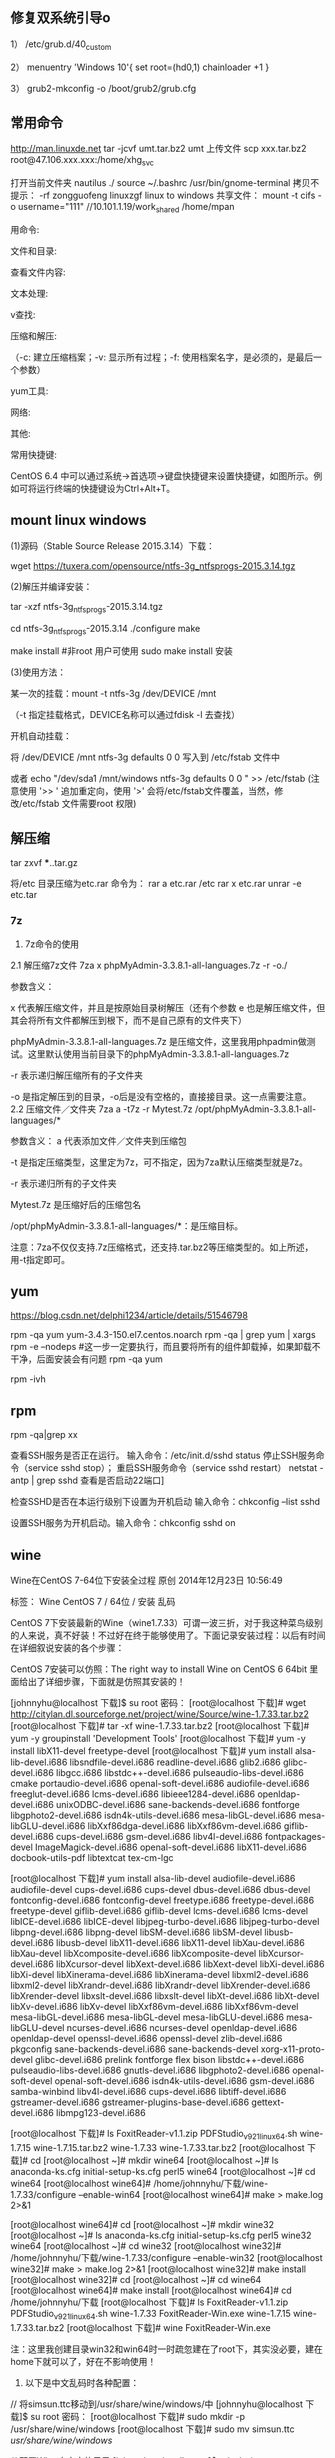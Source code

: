 ** 修复双系统引导o
1） /etc/grub.d/40_custom

2） menuentry 'Windows 10'{
set root=(hd0,1)
chainloader +1
}

3） grub2-mkconfig -o /boot/grub2/grub.cfg

** 常用命令
http://man.linuxde.net
tar -jcvf umt.tar.bz2 umt
上传文件 scp xxx.tar.bz2 root@47.106.xxx.xxx:/home/xhg_svc

打开当前文件夹 nautilus ./
source ~/.bashrc
/usr/bin/gnome-terminal
拷贝不提示：\cp -rf zongguofeng linuxzgf
linux to windows 共享文件：
mount -t cifs -o username="111"  //10.101.1.19/work_shared /home/mpan


用命令:

文件和目录:
# cd -                                 返回上次所在目录
# cp -a dir1 dir2                 复制一个目录
# ls -a                                显示隐藏文件
# ls -l                                 显示详细信息
# ls -lrt                               按时间显示文件（l表示详细列表，r表示反向排序，t表示按时间排序）
# mkdir dir1 dir2                同时创建两个目录
# mkdir -p /tmp/dir1/dir2    创建一个目录树
# rm -rf dir1                       删除 'dir1' 目录及其子目录内容

查看文件内容:
# cat file1                          从第一个字节开始正向查看文件的内容
# head -2 file1                   查看一个文件的前两行
# more file1                       查看一个长文件的内容
# tac file1                          从最后一行开始反向查看一个文件的内容
# tail -3 file1                      查看一个文件的最后三行

文本处理:
# grep str /tmp/test            在文件 '/tmp/test' 中查找 "str"
# grep ^str /tmp/test           在文件 '/tmp/test' 中查找以 "str" 开始的行
# grep [0-9] /tmp/test         查找 '/tmp/test' 文件中所有包含数字的行
# grep str -r /tmp/*             在目录 '/tmp' 及其子目录中查找 "str"
# diff file1 file2                   找出两个文件的不同处
# sdiff file1 file2                 以对比的方式显示两个文件的不同

v查找:

# find / -name file1                                                 从 '/' 开始进入根文件系统查找文件和目录

# find / -user user1                                                查找属于用户 'user1' 的文件和目录

# find /home/user1 -name \*.bin                            在目录 '/ home/user1' 中查找以 '.bin' 结尾的文件

# find /usr/bin -type f -atime +100                         查找在过去100天内未被使用过的执行文件

# find /usr/bin -type f -mtime -10                           查找在10天内被创建或者修改过的文件

# locate \*.ps                                                         寻找以 '.ps' 结尾的文件，先运行 'updatedb' 命令

# find -name '*.[ch]' | xargs grep -E 'expr'              在当前目录及其子目录所有.c和.h文件中查找 'expr'

# find -type f -print0 | xargs -r0 grep -F 'expr'        在当前目录及其子目录的常规文件中查找 'expr'

# find -maxdepth 1 -type f | xargs grep -F 'expr'    在当前目录中查找 'expr'

压缩和解压:

# bzip2 file1                                   压缩 file1

# bunzip2 file1.bz2                        解压 file1.bz2

# gzip file1                                     压缩 file1

# gzip -9 file1                                最大程度压缩 file1

# gunzip file1.gz                            解压 file1.gz

# tar -cvf archive.tar file1               把file1打包成 archive.tar

（-c: 建立压缩档案；-v: 显示所有过程；-f: 使用档案名字，是必须的，是最后一个参数）

# tar -cvf archive.tar file1 dir1        把 file1，dir1 打包成 archive.tar

# tar -tf archive.tar                         显示一个包中的内容

# tar -xvf archive.tar                      释放一个包

# tar -xvf archive.tar -C /tmp         把压缩包释放到 /tmp目录下

# zip file1.zip file1                          创建一个zip格式的压缩包

# zip -r file1.zip file1 dir1               把文件和目录压缩成一个zip格式的压缩包

# unzip file1.zip                             解压一个zip格式的压缩包到当前目录

# unzip test.zip -d /tmp/                 解压一个zip格式的压缩包到 /tmp 目录

yum工具:

# yum -y install [package]              下载并安装一个rpm包

# yum localinstall [package.rpm]    安装一个rpm包，使用你自己的软件仓库解决所有依赖关系

# yum -y update                              更新当前系统中安装的所有rpm包

# yum update [package]                 更新一个rpm包

# yum remove [package]                删除一个rpm包

# yum list                                        列出当前系统中安装的所有包

# yum search [package]                 在rpm仓库中搜寻软件包

# yum clean [package]                   清除缓存目录（/var/cache/yum）下的软件包

# yum clean headers                      删除所有头文件

# yum clean all                                删除所有缓存的包和头文件

网络:
# ifconfig eth0                                                                       显示一个以太网卡的配置
# ifconfig eth0 192.168.1.1 netmask 255.255.255.0            配置网卡的IP地址
# ifdown eth0                                                                        禁用 'eth0' 网络设备
# ifup eth0                                                                            启用 'eth0' 网络设备
# iwconfig eth1                                                                     显示一个无线网卡的配置
# iwlist scan                                                                         显示无线网络
# ip addr show                                                                     显示网卡的IP地址

其他:

# su -                                 切换到root权限（与su有区别）

# shutdown -h now           关机

# shutdown -r now            重启

# top                                  罗列使用CPU资源最多的linux任务 （输入q退出）

# pstree                             以树状图显示程序

# man ping                        查看参考手册（例如ping 命令）

# passwd                          修改密码

# df -h                               显示磁盘的使用情况

# cal -3                             显示前一个月，当前月以及下一个月的月历

# cal 10 1988                   显示指定月，年的月历

# date --date '1970-01-01 UTC 1427888888 seconds'   把一相对于1970-01-01 00:00的秒数转换成时间

常用快捷键:

       CentOS 6.4 中可以通过系统->首选项->键盘快捷键来设置快捷键，如图所示。例如可将运行终端的快捷键设为Ctrl+Alt+T。

**  mount linux windows
(1)源码（Stable Source Release 2015.3.14）下载：

wget https://tuxera.com/opensource/ntfs-3g_ntfsprogs-2015.3.14.tgz

(2)解压并编译安装：

tar -xzf ntfs-3g_ntfsprogs-2015.3.14.tgz

cd ntfs-3g_ntfsprogs-2015.3.14
./configure
make

make install   #非root 用户可使用 sudo make install 安装

(3)使用方法：

某一次的挂载：mount -t ntfs-3g /dev/DEVICE /mnt

（-t 指定挂载格式，DEVICE名称可以通过fdisk -l 去查找）

开机自动挂载：

 将 /dev/DEVICE /mnt ntfs-3g defaults 0 0 写入到 /etc/fstab 文件中

或者 echo "/dev/sda1 /mnt/windows ntfs-3g defaults 0 0 " >> /etc/fstab (注意使用 '>> ' 追加重定向，使用 '>' 会将/etc/fstab文件覆盖，当然，修改/etc/fstab 文件需要root 权限)

** 解压缩
tar zxvf ***..tar.gz


将/etc 目录压缩为etc.rar 命令为：
rar a etc.rar /etc
rar x etc.rar 
unrar -e etc.tar


*** 7z
2. 7z命令的使用
2.1 解压缩7z文件
7za x phpMyAdmin-3.3.8.1-all-languages.7z -r -o./

参数含义：

x  代表解压缩文件，并且是按原始目录树解压（还有个参数 e 也是解压缩文件，但其会将所有文件都解压到根下，而不是自己原有的文件夹下）

phpMyAdmin-3.3.8.1-all-languages.7z  是压缩文件，这里我用phpadmin做测试。这里默认使用当前目录下的phpMyAdmin-3.3.8.1-all-languages.7z

-r 表示递归解压缩所有的子文件夹

-o 是指定解压到的目录，-o后是没有空格的，直接接目录。这一点需要注意。
2.2 压缩文件／文件夹
7za a -t7z -r Mytest.7z /opt/phpMyAdmin-3.3.8.1-all-languages/*

参数含义：
a  代表添加文件／文件夹到压缩包

-t 是指定压缩类型，这里定为7z，可不指定，因为7za默认压缩类型就是7z。

-r 表示递归所有的子文件夹

Mytest.7z 是压缩好后的压缩包名

/opt/phpMyAdmin-3.3.8.1-all-languages/*：是压缩目标。

注意：7za不仅仅支持.7z压缩格式，还支持.tar.bz2等压缩类型的。如上所述，用-t指定即可。

** yum
https://blog.csdn.net/delphi1234/article/details/51546798

rpm -qa yum
yum-3.4.3-150.el7.centos.noarch
rpm -qa | grep yum | xargs rpm -e --nodeps  #这一步一定要执行，而且要将所有的组件卸载掉，如果卸载不干净，后面安装会有问题
rpm -qa yum


rpm -ivh

** rpm
rpm -qa|grep xx

查看SSH服务是否正在运行。
输入命令：/etc/init.d/sshd status
停止SSH服务命令（service sshd stop）；
重启SSH服务命令（service sshd restart）
netstat -antp | grep sshd 查看是否启动22端口]

检查SSHD是否在本运行级别下设置为开机启动
输入命令：chkconfig --list sshd

设置SSH服务为开机启动。输入命令：chkconfig sshd on 

** wine
Wine在CentOS 7-64位下安装全过程
原创 2014年12月23日 10:56:49

    标签：
    Wine CentOS 7 /
    64位 /
    安装 乱码

CentOS 7下安装最新的Wine（wine1.7.33）可谓一波三折，对于我这种菜鸟级别的人来说，真不好装！不过好在终于能够使用了。下面记录安装过程：以后有时间在详细叙说安装的各个步骤：

CentOS 7安装可以仿照：The right way to install Wine on CentOS 6 64bit 里面给出了详细步骤，下面就是仿照其安装的！

[johnnyhu@localhost 下载]$ su root
密码：
[root@localhost 下载]# wget http://citylan.dl.sourceforge.net/project/wine/Source/wine-1.7.33.tar.bz2
[root@localhost 下载]# tar -xf wine-1.7.33.tar.bz2
[root@localhost 下载]# yum -y groupinstall 'Development Tools'
[root@localhost 下载]# yum -y install libX11-devel freetype-devel
[root@localhost 下载]# yum install alsa-lib-devel.i686 libsndfile-devel.i686 readline-devel.i686 glib2.i686 glibc-devel.i686 libgcc.i686 libstdc++-devel.i686 pulseaudio-libs-devel.i686 cmake portaudio-devel.i686 openal-soft-devel.i686 audiofile-devel.i686 freeglut-devel.i686 lcms-devel.i686 libieee1284-devel.i686 openldap-devel.i686 unixODBC-devel.i686 sane-backends-devel.i686 fontforge libgphoto2-devel.i686 isdn4k-utils-devel.i686 mesa-libGL-devel.i686 mesa-libGLU-devel.i686 libXxf86dga-devel.i686 libXxf86vm-devel.i686 giflib-devel.i686 cups-devel.i686 gsm-devel.i686 libv4l-devel.i686 fontpackages-devel ImageMagick-devel.i686 openal-soft-devel.i686 libX11-devel.i686 docbook-utils-pdf libtextcat tex-cm-lgc

[root@localhost 下载]# yum install alsa-lib-devel audiofile-devel.i686 audiofile-devel cups-devel.i686 cups-devel dbus-devel.i686 dbus-devel fontconfig-devel.i686 fontconfig-devel freetype.i686 freetype-devel.i686 freetype-devel giflib-devel.i686 giflib-devel lcms-devel.i686 lcms-devel libICE-devel.i686 libICE-devel libjpeg-turbo-devel.i686 libjpeg-turbo-devel libpng-devel.i686 libpng-devel libSM-devel.i686 libSM-devel libusb-devel.i686 libusb-devel libX11-devel.i686 libX11-devel libXau-devel.i686 libXau-devel libXcomposite-devel.i686 libXcomposite-devel libXcursor-devel.i686 libXcursor-devel libXext-devel.i686 libXext-devel libXi-devel.i686 libXi-devel libXinerama-devel.i686 libXinerama-devel libxml2-devel.i686 libxml2-devel libXrandr-devel.i686 libXrandr-devel libXrender-devel.i686 libXrender-devel libxslt-devel.i686 libxslt-devel libXt-devel.i686 libXt-devel libXv-devel.i686 libXv-devel libXxf86vm-devel.i686 libXxf86vm-devel mesa-libGL-devel.i686 mesa-libGL-devel mesa-libGLU-devel.i686 mesa-libGLU-devel ncurses-devel.i686 ncurses-devel openldap-devel.i686 openldap-devel openssl-devel.i686 openssl-devel zlib-devel.i686 pkgconfig sane-backends-devel.i686 sane-backends-devel xorg-x11-proto-devel glibc-devel.i686 prelink fontforge flex bison libstdc++-devel.i686 pulseaudio-libs-devel.i686 gnutls-devel.i686 libgphoto2-devel.i686 openal-soft-devel openal-soft-devel.i686 isdn4k-utils-devel.i686 gsm-devel.i686 samba-winbind libv4l-devel.i686 cups-devel.i686 libtiff-devel.i686 gstreamer-devel.i686 gstreamer-plugins-base-devel.i686 gettext-devel.i686 libmpg123-devel.i686


[root@localhost 下载]# ls
FoxitReader-v1.1.zip  PDFStudio_v9_2_1_linux64.sh  wine-1.7.15  wine-1.7.15.tar.bz2  wine-1.7.33  wine-1.7.33.tar.bz2
[root@localhost 下载]# cd
[root@localhost ~]# mkdir wine64
[root@localhost ~]# ls
anaconda-ks.cfg  initial-setup-ks.cfg  perl5  wine64
[root@localhost ~]# cd wine64
[root@localhost wine64]# /home/johnnyhu/下载/wine-1.7.33/configure --enable-win64
[root@localhost wine64]# make > make.log 2>&1

[root@localhost wine64]# cd
[root@localhost ~]# mkdir wine32
[root@localhost ~]# ls
anaconda-ks.cfg  initial-setup-ks.cfg  perl5  wine32  wine64
[root@localhost ~]# cd wine32
[root@localhost wine32]# /home/johnnyhu/下载/wine-1.7.33/configure --enable-win32
[root@localhost wine32]# make > make.log 2>&1
[root@localhost wine32]# make install
[root@localhost wine32]# cd
[root@localhost ~]# cd wine64
[root@localhost wine64]# make install
[root@localhost wine64]# cd /home/johnnyhu/下载
[root@localhost 下载]# ls
FoxitReader-v1.1.zip  PDFStudio_v9_2_1_linux64.sh  wine-1.7.33
FoxitReader-Win.exe   wine-1.7.15                  wine-1.7.33.tar.bz2
[root@localhost 下载]# wine FoxitReader-Win.exe

注：这里我创建目录win32和win64时一时疏忽建在了root下，其实没必要，建在home下就可以了，好在不影响使用！


2. 以下是中文乱码时各种配置：


//  将simsun.ttc移动到/usr/share/wine/windows/中
[johnnyhu@localhost 下载]$ su root
密码：
[root@localhost 下载]# sudo mkdir -p /usr/share/wine/windows
[root@localhost 下载]# sudo mv simsun.ttc /usr/share/wine/windows/


//  配置Wine中文字体目录
[johnnyhu@localhost ~]$ cd ~/.wine
[johnnyhu@localhost ~]$ cd ~/.wine/drive_c
[johnnyhu@localhost drive_c]$ cd windows
[johnnyhu@localhost windows]$ cd fonts
bash: cd: fonts: 没有那个文件或目录
[johnnyhu@localhost windows]$ mkdir fonts
[johnnyhu@localhost windows]$ ls
command       help    notepad.exe  system32    twain_32.dll  win.ini
explorer.exe  hh.exe  regedit.exe  system.ini  twain.dll     winsxs
fonts         inf     rundll.exe   syswow64    winhelp.exe
Fonts         logs    system       temp        winhlp32.exe
[johnnyhu@localhost windows]$ cd fonts
[johnnyhu@localhost fonts]$ ln -s /usr/share/fonts/windows/simsun.ttc simsun.ttc
[johnnyhu@localhost fonts]$ ln -s /usr/share/fonts/windows/simsun.ttc simfang.ttc
[johnnyhu@localhost fonts]$ su root
密码：
[root@localhost fonts]# gedit ~/.wine/system.reg
[root@localhost fonts]# gedit ~/.wine/drive_c/windows/win.ini

[root@localhost ~]# cp -f /home/johnnyhu/zh.reg  ~/.wine/
[root@localhost ~]# ls ~/.wine
dosdevices  drive_c  system.reg  system.reg~  userdef.reg  user.reg  zh.reg

[root@localhost ~]# cd ~/.wine
[root@localhost .wine]# regedit zh.reg

[root@localhost drive_c]# cp -f /home/johnnyhu/下载/simsun.ttc windows/fonts
[root@localhost drive_c]# cd windows
[root@localhost windows]# ls
command       hh.exe         mono         system32      twain.dll     winsxs
explorer.exe  inf            notepad.exe  system.ini    winhelp.exe
fonts         Installer      regedit.exe  syswow64      winhlp32.exe
Fonts         logs           rundll.exe   temp          win.ini
help          Microsoft.NET  system       twain_32.dll  win.ini~
[root@localhost windows]# cd fonts
bash: cd: fonts: 不是目录

注：wine中文程序安装乱码的问题网上有很多教程，大体类似如：CentOS下Wine乱码解决办法  ，按照上面的，如果不出错的话，大体上就可以了！


3. 下面安装附件：

wine mono的安装 系统弹框之后自动安装完成，gecko 则自动安装失败，改手动安装。
//  安装win_gecko
[johnnyhu@localhost 下载]$  wget http://downloads.sourceforge.net/project/wine/Wine%20Gecko/2.34/wine_gecko-2.34-x86.msi
[johnnyhu@localhost 下载]$ su root
密码：
[root@localhost 下载]# sudo mkdir -p /usr/share/wine/gecko
[root@localhost 下载]#  sudo mv wine_gecko-2.34-x86.msi /usr/share/wine/gecko/
[root@localhost 下载]# ls /usr/share/wine/gecko/
wine_gecko-2.34-x86.msi
[root@localhost 下载]#

注：等所有的这些都完成之后，理论上点击右上脚的“应用程序” 里面会有wine 出现，这时就可以正常使用Wine了！

GOOD LUCK TO YOU！微笑
** vmware 
https://www.jianshu.com/p/520a09c3d808
地址：http://www.vmware.com/cn/products/workstation/workstation-evaluation.html 
yum -y install perl gcc kernel-devel libX11 libXinerama libXcursor libXtst
sh VMware-Workstation-xxxx-xxxx.bundle  
vmware-installer -u vmware-workstation
CG54H-D8D0H-H8DHY-C6X7X-N2KG6

ZC3WK-AFXEK-488JP-A7MQX-XL8YF

AC5XK-0ZD4H-088HP-9NQZV-ZG2R4

ZC5XK-A6E0M-080XQ-04ZZG-YF08D

ZY5H0-D3Y8K-M89EZ-AYPEG-MYUA8
** screenshot
捕获自定义区域 ：$ gnome-screenshot -a
捕获当前终端Terminal ： $ gnome-screenshot -w
捕获整个屏幕 ： $ gnome-screenshot

** g++ update
 CentOS 6.6 升级GCC G++ (当前最新版本为v6.1.0) (完整)

---恢复内容开始---

CentOS 6.6 升级GCC G++ (当前最新GCC/G++版本为v6.1.0)

没有便捷方式,

yum update....   yum install 

或者 添加yum 的 repo 文件 也不行, 只能更新到 4.4.7!

then,  只能手动编译安装了,那么开始第一步下载源代码吧,GO!

1、 获取安装包并解压

wget http://ftp.gnu.org/gnu/gcc/gcc-6.1.0/gcc-6.1.0.tar.bz2

tar -jxvf gcc-6.1.0.tar.bz2

当然，http://ftp.gnu.org/gnu/gcc  里面有所有的gcc版本供下载，最新版本已经有6.1.0啦.

建议下载.bz2的压缩包,文件更小,下载时间更少.

2、 下载供编译需求的依赖项

参考文献[1]中说：这个神奇的脚本文件会帮我们下载、配置、安装依赖库，可以节约我们大量的时间和精力。

cd gcc-6.1.0

./contrib/download_prerequisites　

3、 建立一个目录供编译出的文件存放

mkdir gcc-build-6.1.0

cd gcc-build-6.1.0

4、 生成Makefile文件

../configure -enable-checking=release -enable-languages=c,c++ -disable-multilib

5、 编译

make -j4

-j4选项是make对多核处理器的优化，如果不成功请使用 make，相关优化选项可以移步至参考文献[2]。

（注意：此步骤非常耗时,我虚拟机耗时近3小时; 实体机近80分钟,CPU基本是满的,内存也使用不少）
6、 安装

make install

(安装需要root权限!)

查看安装

ls /usr/local/bin | grep gcc
7、 重启，然后查看gcc版本

gcc -v
8、 写个C++11 特性的程序段 测试

tryCpp11.cc 代码省略....

g++ -std=c++11 -o tryCpp11 tryCpp11.cc

 

9、升级gcc，生成的动态库没有替换老版本gcc的动态库

源码编译升级安装了gcc后，编译程序或运行其它程序时，有时会出现类似/usr/lib64/libstdc++.so.6: version `GLIBCXX_3.4.21' not found的问题。这是因为升级gcc时，生成的动态库没有替换老版本gcc的动态库导致的，将gcc最新版本的动态库替换系统中老版本的动态库即可解决。

9.1 运行以下命令检查动态库：

strings /usr/lib64/libstdc++.so.6 | grep GLIBC

从输出可以看出，gcc的动态库还是旧版本的。说明出现这些问题，是因为升级gcc时，生成的动态库没有替换老版本gcc的动态库。

9.2 执行以下命令，查找编译gcc时生成的最新动态库：

find / -name "libstdc++.so*"

将上面的最新动态库libstdc++.so.6.0.22复制到/usr/lib64目录下

cd /usr/lib64

cp /root/Downloads/gcc-6.1.0/gcc-build-6.1.0/stage1-x86_64-pc-linux-gnu/libstdc++-v3/src/.libs/libstdc++.so.6.0.22 ./

9.3 删除原来软连接：

rm -rf libstdc++.so.6

9.4 将默认库的软连接指向最新动态库：

ln -s libstdc++.so.6.0.22 libstdc++.so.6

9.5 默认动态库升级完成。重新运行以下命令检查动态库：

strings /usr/lib64/libstdc++.so.6 | grep GLIBC

可以看到 输出有"GLIBCXX_3.4.21" 了

** view process state
ps -aux | grep process_name
top -p 15699
** umbrello
但一般yum仓库配置正确后，可以直接使用#yum install umbrello -y 

https://umbrello.kde.org/installation.php#install-source-code-linux

To install from source out of git, enter the following commands in a shell:

mkdir -p $HOME/src
cd $HOME/src
git clone git://anongit.kde.org/umbrello  
cd umbrello
mkdir build
cd build

for building with Qt5/KF5 run:

cmake -DCMAKE_INSTALL_PREFIX=$HOME/umbrello -DBUILD_KF5=1 -DCMAKE_BUILD_TYPE=Debug ../

and on building for KDE4

cmake -DCMAKE_INSTALL_PREFIX=$HOME/umbrello -DBUILD_KF5=0 -DCMAKE_BUILD_TYPE=Debug ../

Check the cmake output for missing build requirements and install them

make
make install




under a KDE4 environment

Before running umbrello, you need set the KDEDIRS environment variable with:

export KDEDIRS=$HOME/umbrello:$KDEDIRS
kbuildsycoca4

Run the following command from a shell:

$HOME/umbrello/bin/umbrello &

You may add the following commands to your .bashrc or similar login shell config file to have umbrello in the users system path:

export KDEDIRS=$HOME/umbrello:$KDEDIRS
export PATH=$HOME/umbrello/bin:$PATH

With that you can run umbrello simply by typing:

umbrello

** 系统快键
lock screen: super + L
echo $DESKTOP_SESSION

** firefox
Firefox 键盘快捷键
导航类
后退： Alt+左方向键 或 Backspace
前进： Shift+Backspace 或 Alt+右方向键
首页： Alt+Home
打开文件： Ctrl+O
重新载入： F5 或 Ctrl+R
重新载入 (忽略缓存)： Ctrl+F5 或 Ctrl+Shift+R
停止： Esc

当前页
到页面底部： End
到页面顶部： Home
移到下一帧： F6
移到上一帧： Shift+F6
页面源代码： Ctrl+U
打印： Ctrl+P
页面另存为： Ctrl+S
放大文字： Ctrl++
缩小文字： Ctrl+-
恢复文本大小： Ctrl+0

编辑
复制： Ctrl+C
剪切： Ctrl+X
删除： Del
粘贴： Ctrl+V
重做： Ctrl+Y
全选： Ctrl+A
撤消： Ctrl+Z

搜索
本页查找： Ctrl+F
再次查找： F3
输入查找链接： '
输入查找文本： /
查找： Shift+F3
网页搜索： Ctrl+K 或 Ctrl+E

窗口和标签
关闭标签： Ctrl+W 或 Ctrl+F4
关闭窗口： Ctrl+Shift+W 或 Alt+F4
向左移动标签： Ctrl+左方向键 或 Ctrl+上方向键
向右移动标签： Ctrl+右方向键 或 Ctrl+下方向键
移动标签到开头： Ctrl+Home
移动标签到结尾： Ctrl+End
新建标签页： Ctrl+T
新建窗口： Ctrl+N
下一个标签页： Ctrl+Tab 或 Ctrl+PageDown
在新标签页打开网址： Alt+Enter
前一个标签页： Ctrl+Shift+Tab 或 Ctrl+PageUp
撤销关闭标签页： Ctrl+Shift+T
选择标签页 [1 to 8]： alt+[1 到 8]
选择最后标签页： alt+9

工具
添加所有为书签： Ctrl+Shift+D
添加当前为书签： Ctrl+D
打开书签： Ctrl+B 或 Ctrl+I
插入浏览： F7
下载： Ctrl+J
历史： Ctrl+H
清除私有数据： Ctrl+Shift+Del

其他
补全 .com 地址： Ctrl+Enter
补全 .net 地址： Shift+Enter
补全 .org 地址： Ctrl+Shift+Enter
删除选定的自匹配输入： Del
全屏： F11
选择地址条： Alt+D 或 F6 或 Ctrl+L
选择或管理搜索引擎： Alt+上方向键 或 Alt+下方向键 或 F4

Firefox 鼠标快捷键
后退： Shift+Scroll down
关闭标签页： 在标签上按鼠标中键
减小文字大小： Ctrl+Scroll up
前进： Shift+Scroll up
增大文字大小： Ctrl+Scroll down
新建标签页： 在标签页栏双击鼠标   
在后台打开标签页： Ctrl+Left-click 或 点击鼠标中键   
在前台打开标签页： Shift+Ctrl+Left-click 或 Shift+点击鼠标中键   
在新窗口打开： Shift+Left-click
刷新 (覆盖缓存)： Shift+Reload button   
保存页面为： Alt+Left-click   
逐行滚动： Alt+Scroll

** 防火墙
防火墙（firewalld）

    临时关闭防火墙
    systemctl stop firewalld
    永久防火墙开机自关闭
    systemctl disable firewalld
    临时打开防火墙
    systemctl start firewalld
    防火墙开机启动
    systemctl enable firewalld
    查看防火墙状态
    systemctl status firewalld


https://blog.csdn.net/u011846257/article/details/54707864
解决办法：

不管防火墙关没关，都是用systemctl stop firewalld 关闭防火墙。

然后使用yum install iptables-services 安装或者更新服务



这个时候是这样的：

然后使用systemctl enable iptables 启动iptables

最后使用systemctl start iptables 打开iptables


大功告成。  试试service iptables restart、stop

在新买的centos7服务器中想打开防火墙，采用传统centos6的方式用service iptables restart/stop/status 之后报错：


而在/etc/sysconfig/目录下也没有iptables文件。

这是因为centos7与centos6的区别。


解决办法：

不管防火墙关没关，都是用systemctl stop firewalld 关闭防火墙。

然后使用yum install iptables-service 安装或者更新服务



这个时候是这样的：

然后使用systemctl enable iptables 启动iptables

最后使用systemctl start iptables 打开iptables


大功告成。  试试service iptables restart、stop

** share网络共享
./smbpasswd -a aq
system目录配置
systemctl restart smb
https://www.cnblogs.com/dezai1223/p/5206858.html
https://blog.csdn.net/liuaigui/article/details/5077935

** ssh
** 远程桌面

xrdp
https://www.cnblogs.com/BinBinStory/p/7253325.html

https://blog.csdn.net/heirenheiren/article/details/7996603
https://github.com/neutrinolabs/xrdp/releases/download/v0.9.6/xrdp-0.9.6.tar.gz
https://blog.csdn.net/xiaohai928ww/article/details/53081159

rdesktop
wget
http://li.nux.ro/download/nux/dextop/el7/x86_64/nux-dextop-release-0-5.el7.nux.noarch.rpm
rpm -Uvh nux-dextop-release*rpm 
yum install rdesktop -y
rdesktop -f -a 16 192.168.1.100

** 流量监控

yum install nethogs
